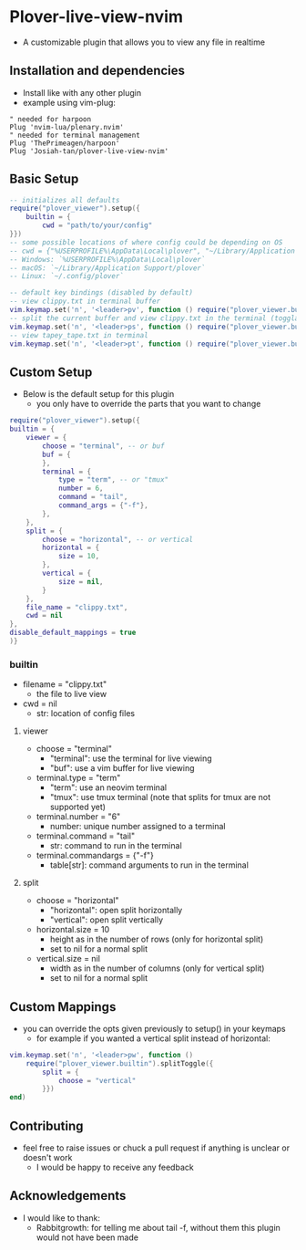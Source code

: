 * Plover-live-view-nvim
- A customizable plugin that allows you to view any file in realtime
** Installation and dependencies
- Install like with any other plugin
- example using vim-plug:
#+BEGIN_SRC vim
" needed for harpoon
Plug 'nvim-lua/plenary.nvim' 
" needed for terminal management
Plug 'ThePrimeagen/harpoon' 
Plug 'Josiah-tan/plover-live-view-nvim'
#+END_SRC
** Basic Setup
#+BEGIN_SRC lua
-- initializes all defaults
require("plover_viewer").setup({
	builtin = {
		cwd = "path/to/your/config"
}})
-- some possible locations of where config could be depending on OS
-- cwd = {"%USERPROFILE%\AppData\Local\plover", "~/Library/Application Support/plover", "~/.config/plover"}
-- Windows: `%USERPROFILE%\AppData\Local\plover`
-- macOS: `~/Library/Application Support/plover`
-- Linux: `~/.config/plover`

-- default key bindings (disabled by default)
-- view clippy.txt in terminal buffer
vim.keymap.set('n', '<leader>pv', function () require("plover_viewer.builtin").view() end)
-- split the current buffer and view clippy.txt in the terminal (togglable)
vim.keymap.set('n', '<leader>ps', function () require("plover_viewer.builtin").splitToggle() end)
-- view tapey_tape.txt in terminal
vim.keymap.set('n', '<leader>pt', function () require("plover_viewer.builtin").view({file_name = "tapey_tape.txt"}) end)
#+END_SRC
** Custom Setup 
- Below is the default setup for this plugin 
	- you only have to override the parts that you want to change	 
#+BEGIN_SRC lua
require("plover_viewer").setup({
builtin = {
	viewer = {
		choose = "terminal", -- or buf
		buf = {
		},
		terminal = {
			type = "term", -- or "tmux"
			number = 6,
			command = "tail",
			command_args = {"-f"},
		},
	},
	split = {
		choose = "horizontal", -- or vertical
		horizontal = {
			size = 10,
		},
		vertical = {
			size = nil,
		}
	},
	file_name = "clippy.txt",
	cwd = nil
},
disable_default_mappings = true
)}
#+END_SRC
*** builtin
- file\under{}name = "clippy.txt"
	- the file to live view
- cwd = nil
	- str: location of config files
**** viewer
- choose = "terminal"
	- "terminal": use the terminal for live viewing
	- "buf": use a vim buffer for live viewing
- terminal.type = "term"
	- "term": use an neovim terminal
	- "tmux": use tmux terminal (note that splits for tmux are not supported yet)
- terminal.number = "6"
	- number: unique number assigned to a terminal
- terminal.command = "tail"
	- str: command to run in the terminal
- terminal.command\under{}args = {"-f"}
	- table[str]: command arguments to run in the terminal
**** split
- choose = "horizontal"
	- "horizontal": open split horizontally
	- "vertical": open split vertically
- horizontal.size = 10
	- height as in the number of rows (only for horizontal split)
	- set to nil for a normal split
- vertical.size = nil
	- width as in the number of columns (only for vertical split)
	- set to nil for a normal split
** Custom Mappings
- you can override the opts given previously to setup() in your keymaps
	- for example if you wanted a vertical split instead of horizontal:
#+BEGIN_SRC lua
vim.keymap.set('n', '<leader>pw', function ()
	require("plover_viewer.builtin").splitToggle({
		split = {
			choose = "vertical"
		}})
end)
#+END_SRC
** Contributing
- feel free to raise issues or chuck a pull request if anything is unclear or doesn't work
	- I would be happy to receive any feedback
** Acknowledgements
- I would like to thank:
	- Rabbitgrowth: for telling me about tail -f, without them this plugin would not have been made
